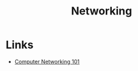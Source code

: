 :PROPERTIES:
:ID:       2846de3d-4a22-4f4f-8c42-5579fe7a8983
:END:
#+TITLE: Networking

* Links
+ [[https:iximiuz.com/en/posts/computer-networking-101/][Computer Networking 101]]
